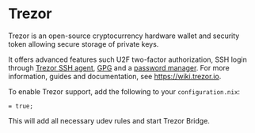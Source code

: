 * Trezor
  :PROPERTIES:
  :CUSTOM_ID: trezor
  :END:

Trezor is an open-source cryptocurrency hardware wallet and security
token allowing secure storage of private keys.

It offers advanced features such U2F two-factor authorization, SSH login
through [[https://wiki.trezor.io/Apps:SSH_agent][Trezor SSH agent]],
[[https://wiki.trezor.io/GPG][GPG]] and a
[[https://wiki.trezor.io/Trezor_Password_Manager][password manager]].
For more information, guides and documentation, see
[[https://wiki.trezor.io]].

To enable Trezor support, add the following to your =configuration.nix=:

#+BEGIN_EXAMPLE
   = true;
#+END_EXAMPLE

This will add all necessary udev rules and start Trezor Bridge.
